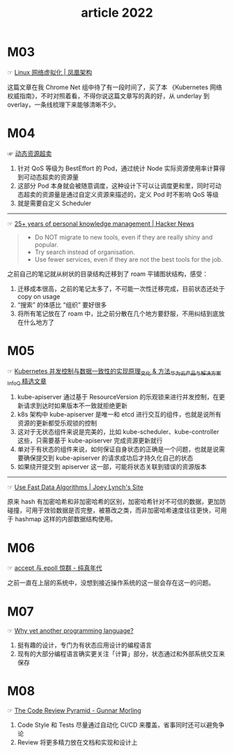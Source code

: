 #+TITLE: article 2022

* 目录                                                    :TOC_4_gh:noexport:
- [[#m03][M03]]
- [[#m04][M04]]
- [[#m05][M05]]
- [[#m06][M06]]
- [[#m07][M07]]
- [[#m08][M08]]

* M03
  ☞ [[http://icyfenix.cn/immutable-infrastructure/network/linux-vnet.html][Linux 网络虚拟化 | 凤凰架构]]

 这篇文章在我 Chrome Net 组中待了有一段时间了，买了本 《Kubernetes 网络权威指南》，不时对照着看，不得你说这篇文章写的真的好，从 underlay 到 overlay，一条线梳理下来能够清晰不少。

* M04
  ☞ [[https://help.aliyun.com/document_detail/412172.html][动态资源超卖]]

  1) 针对 QoS 等级为 BestEffort 的 Pod，通过统计 Node 实际资源使用率计算得到可动态超卖的资源量
  2) 这部分 Pod 本身就会被随意调度，这种设计下可以让调度更和里，同时可动态超卖的资源量是通过自定义资源来描述的，定义 Pod 时不影响 QoS 等级
  3) 就是需要自定义 Scheduler

  -----

  ☞ [[https://news.ycombinator.com/item?id=30903940][25+ years of personal knowledge management | Hacker News]]

  #+begin_quote
  - Do NOT migrate to new tools, even if they are really shiny and popular.
  - Try search instead of organisation.
  - Use fewer services, even if they are not the best tools for the job.
  #+end_quote

  之前自己的笔记就从树状的目录结构迁移到了 roam 平铺图状结构，感受：
  1) 迁移成本很高，之前的笔记太多了，不可能一次性迁移完成，目前状态还处于 copy on usage
  2) “搜索” 的体感比 “组织” 要好很多
  3) 将所有笔记放在了 roam 中，比之前分散在几个地方要舒服，不用纠结到底放在什么地方了

* M05
  ☞ [[https://www.infoq.cn/article/uiykpdhefgcdzivje9bp][Kubernetes 并发控制与数据一致性的实现原理_文化 & 方法_华为云产品与解决方案_InfoQ 精选文章]]

  1) kube-apiserver 通过基于 ResourceVersion 的乐观锁来进行并发控制，在更新请求到达时如果版本不一致就拒绝更新
  2) k8s 架构中 kube-apiserver 是唯一和 etcd 进行交互的组件，也就是说所有资源的更新都受乐观锁的控制
  3) 这对于无状态组件来说是完美的，比如 kube-scheduler、kube-controller 这些，只需要基于 kube-apiserver 完成资源更新就行
  4) 单对于有状态的组件来说，如何保证自身状态的正确是一个问题，也就是说需要确保提交到 kube-apiserver 的请求成功后才持久化自己的状态
  5) 如果绕开提交到 apiserver 这一部，可能将状态关联到错误的资源版本

  -----

  ☞ [[https://jolynch.github.io/posts/use_fast_data_algorithms/][Use Fast Data Algorithms | Joey Lynch's Site]]

  原来 hash 有加密哈希和非加密哈希的区别，加密哈希针对不可信的数据，更加防碰撞，可用于效验数据是否完整，被篡改之类，而非加密哈希速度往往更快，可用于 hashmap 这样的内部数据结构使用。

* M06
  ☞ [[https://pureage.info/2015/12/22/thundering-herd.html][accept 与 epoll 惊群 - 纯真年代]]

  之前一直在上层的系统中，没想到接近操作系统的这一层会存在这一的问题。

* M07
  ☞ [[https://www.cell-lang.net/faq.html][Why yet another programming language?]]

  1) 挺有趣的设计，专门为有状态应用设计的编程语言
  2) 现有的大部分编程语言确实更关注「计算」部分，状态通过和外部系统交互来保存

* M08
  ☞ [[https://www.morling.dev/blog/the-code-review-pyramid/][The Code Review Pyramid - Gunnar Morling]]

  1) Code Style 和 Tests 尽量通过自动化 CI/CD 来覆盖，省事同时还可以避免争论
  2) Review 将更多精力放在文档和实现和设计上

